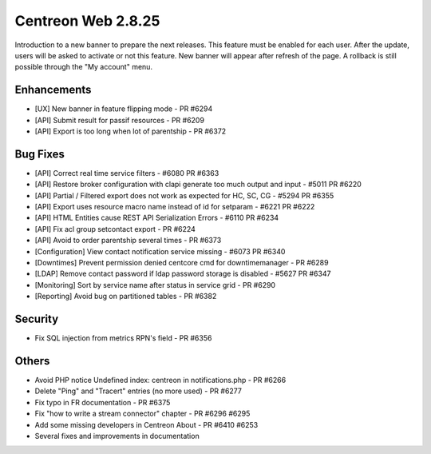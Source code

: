 ###################
Centreon Web 2.8.25
###################

Introduction to a new banner to prepare the next releases. This feature must be
enabled for each user. After the update, users will be asked to activate or not this
feature. New banner will appear after refresh of the page. A rollback is still possible
through the "My account" menu.

Enhancements
============

* [UX] New banner in feature flipping mode - PR #6294
* [API] Submit result for passif resources - PR #6209
* [API] Export is too long when lot of parentship - PR #6372

Bug Fixes
=========

* [API] Correct real time service filters - #6080 PR #6363
* [API] Restore broker configuration with clapi generate too much output and input - #5011 PR #6220
* [API] Partial / Filtered export does not work as expected for HC, SC, CG - #5294 PR #6355
* [API] Export uses resource macro name instead of id for setparam - #6221 PR #6222
* [API] HTML Entities cause REST API Serialization Errors - #6110 PR #6234
* [API] Fix acl group setcontact export - PR #6224
* [API] Avoid to order parentship several times - PR #6373
* [Configuration] View contact notification  service missing - #6073 PR #6340
* [Downtimes] Prevent permission denied centcore cmd for downtimemanager - PR #6289
* [LDAP] Remove contact password if ldap password storage is disabled - #5627 PR #6347
* [Monitoring] Sort by service name after status in service grid - PR #6290
* [Reporting] Avoid bug on partitioned tables - PR #6382

Security
========

* Fix SQL injection from metrics RPN's field - PR #6356

Others
======

* Avoid PHP notice Undefined index: centreon in notifications.php - PR #6266
* Delete "Ping" and "Tracert" entries (no more used) - PR #6277
* Fix typo in FR documentation - PR #6375
* Fix "how to write a stream connector" chapter - PR #6296 #6295
* Add some missing developers in Centreon About - PR #6410 #6253
* Several fixes and improvements in documentation
